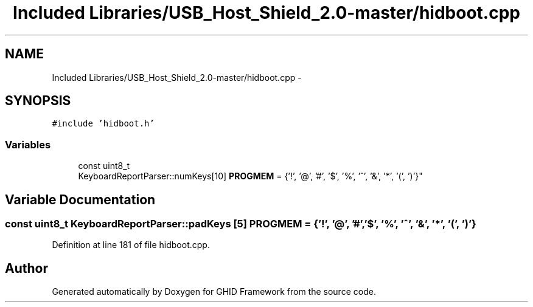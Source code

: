 .TH "Included Libraries/USB_Host_Shield_2.0-master/hidboot.cpp" 3 "Sun Mar 30 2014" "Version version 2.0" "GHID Framework" \" -*- nroff -*-
.ad l
.nh
.SH NAME
Included Libraries/USB_Host_Shield_2.0-master/hidboot.cpp \- 
.SH SYNOPSIS
.br
.PP
\fC#include 'hidboot\&.h'\fP
.br

.SS "Variables"

.in +1c
.ti -1c
.RI "const uint8_t 
.br
KeyboardReportParser::numKeys[10] \fBPROGMEM\fP = {'!', '@', '#', '$', '%', '^', '&', '*', '(', ')'}"
.br
.in -1c
.SH "Variable Documentation"
.PP 
.SS "const uint8_t KeyboardReportParser::padKeys [5] \fBPROGMEM\fP = {'!', '@', '#', '$', '%', '^', '&', '*', '(', ')'}"
.PP
Definition at line 181 of file hidboot\&.cpp\&.
.SH "Author"
.PP 
Generated automatically by Doxygen for GHID Framework from the source code\&.
